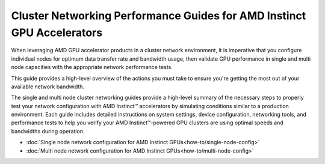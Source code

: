 .. meta::
   :description: How to perform network validation testing on optimized hardware
   :keywords: network validation, DCGPU, PCIe, Infiniband, RoCE, ROCm, RCCL, machine learning, LLM, usage, tutorial

***********************************************************************
Cluster Networking Performance Guides for AMD Instinct GPU Accelerators
***********************************************************************

When leveraging AMD GPU accelerator products in a cluster network environment, it is imperative that you configure individual nodes for optimum data transfer rate and bandwidth usage, then validate GPU performance in single and multi node capacities with the appropriate network performance tests. 

This guide provides a high-level overview of the actions you must take to ensure you're getting the most out of your available network bandwidth.  

The single and multi node cluster networking guides provide a high-level summary of the necessary steps to properly test your network configuration with AMD Instinct™ accelerators by simulating conditions similar to a production environment. Each guide includes detailed instructions on system settings, device configuration, networking tools, and performance tests to help you verify your AMD Instinct™-powered GPU clusters are using optimal speeds and bandwidths during operation. 

- :doc:`Single node network configuration for AMD Instinct GPUs<how-to/single-node-config>`
- :doc:`Multi node network configuration for AMD Instinct GPUs<how-to/multi-node-config>`
